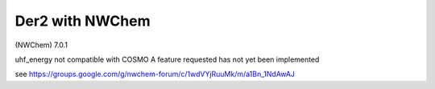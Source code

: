 Der2 with NWChem
================

(NWChem) 7.0.1

uhf_energy not compatible with COSMO
A feature requested has not yet been implemented

see https://groups.google.com/g/nwchem-forum/c/1wdVYjRuuMk/m/a1Bn_1NdAwAJ


